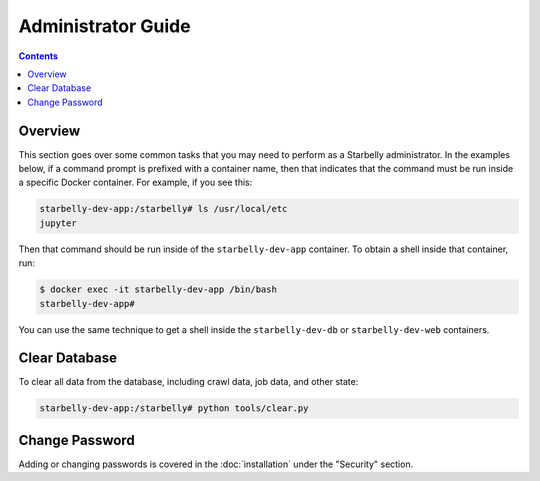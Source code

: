 *******************
Administrator Guide
*******************

.. contents::
    :depth: 2


Overview
========

This section goes over some common tasks that you may need to perform as a
Starbelly administrator. In the examples below, if a command prompt is prefixed
with a container name, then that indicates that the command must be run inside
a specific Docker container. For example, if you see this:

.. code::

    starbelly-dev-app:/starbelly# ls /usr/local/etc
    jupyter

Then that command should be run inside of the ``starbelly-dev-app`` container.
To obtain a shell inside that container, run:

.. code::

    $ docker exec -it starbelly-dev-app /bin/bash
    starbelly-dev-app#

You can use the same technique to get a shell inside the ``starbelly-dev-db`` or
``starbelly-dev-web`` containers.

Clear Database
==============

To clear all data from the database, including crawl data, job data, and other
state:

.. code::

    starbelly-dev-app:/starbelly# python tools/clear.py

Change Password
===============

Adding or changing passwords is covered in the :doc:`installation` under the
"Security" section.
